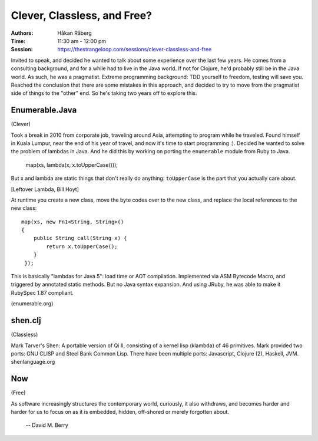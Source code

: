 Clever, Classless, and Free?
============================

:Authors: - Håkan Råberg
:Time: 11:30 am - 12:00 pm
:Session: https://thestrangeloop.com/sessions/clever-classless-and-free

Invited to speak, and decided he wanted to talk about some experience
over the last few years. He comes from a consulting background, and
for a while had to live in the Java world. If not for Clojure, he'd
probably still be in the Java world. As such, he was a pragmatist.
Extreme programming background: TDD yourself to freedom, testing will
save you. Reached the conclusion that there are some mistakes in this
approach, and decided to try to move from the pragmatist side of
things to the "other" end. So he's taking two years off to explore
this.

Enumerable.Java
---------------

(Clever)

Took a break in 2010 from corporate job, traveling around Asia,
attempting to program while he traveled. Found himself in Kuala
Lumpur, near the end of his year of travel, and now it's time to start
programming :). Decided he wanted to solve the problem of lambdas in
Java. And he did this by working on porting the ``enumerable`` module
from Ruby to Java.

  map(xs, lambda(x, x.toUpperCase()));

But x and lambda are static things that don't really do anything:
``toUpperCase`` is the part that you actually care about.

[Leftover Lambda, Bill Hoyt]

At runtime you create a new class, move the byte codes over to the new
class, and replace the local references to the new class::

  map(xs, new Fn1<String, String>()
  {
      public String call(String x) {
          return x.toUpperCase();
      }
   });

This is basically "lambdas for Java 5": load time or AOT compilation.
Implemented via ASM Bytecode Macro, and triggered by annotated static
methods. But no Java syntax expansion. And using JRuby, he was able to
make it RubySpec 1.87 compliant.

(enumerable.org)


shen.clj
--------

(Classless)

Mark Tarver's Shen: A portable version of Qi II, consisting of a
kernel lisp (klambda) of 46 primitives. Mark provided two ports: GNU
CLISP and Steel Bank Common Lisp. There have been multiple ports:
Javascript, Clojure (2), Haskell, JVM. shenlanguage.org


Now
---

(Free)


As software increasingly structures the contemporary world, curiously,
it also withdraws, and becomes harder and harder for us to focus on as
it is embedded, hidden, off-shored or merely forgotten about.

 -- David M. Berry
